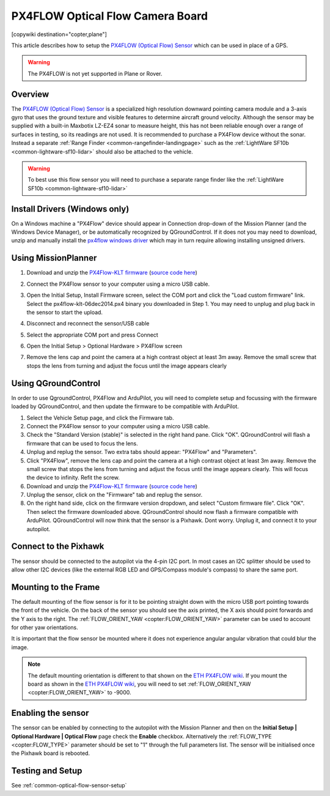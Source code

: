.. _common-px4flow-overview:

=================================
PX4FLOW Optical Flow Camera Board
=================================

[copywiki destination="copter,plane"]

This article describes how to setup the `PX4FLOW (Optical Flow) Sensor <https://northox.myshopify.com/collections/frontpage/products/px4flow>`__ which can be used in place of a GPS.

..  youtube:: LP8kl4hGfMw
    :width: 100%

.. warning::

   The PX4FLOW is not yet supported in Plane or Rover.

Overview
========

The `PX4FLOW (Optical Flow) Sensor <https://store.cuav.net/index.php?id_product=52&id_product_attribute=0&rewrite=cuav-px4flow-21-optical-flow-sensor-smart-camera-for-px4-pixhawk-flight-control-without-sonar-or-with-sonar&controller=product&id_lang=3>`__ is a
specialized high resolution downward pointing camera module and a 3-axis gyro that uses
the ground texture and visible features to determine aircraft ground velocity. 
Although the sensor may be supplied with a built-in Maxbotix LZ-EZ4 sonar to measure 
height, this has not been reliable enough over a range of surfaces in testing, so its
readings are not used. It is recommended to purchase a PX4Flow device without the sonar.
Instead a separate :ref:`Range Finder <common-rangefinder-landingpage>`
such as the :ref:`LightWare SF10b <common-lightware-sf10-lidar>`
should also be attached to the vehicle.

.. warning::

   To best use this flow sensor you will need to purchase a separate range
   finder like the :ref:`LightWare SF10b <common-lightware-sf10-lidar>`
   
Install Drivers (Windows only)
=====================================   
On a Windows machine a "PX4Flow" device should appear in Connection drop-down of the Mission Planner (and the Windows Device Manager), or be automatically recognized by QGroundControl.  If it does not you may need to download, unzip and manually install the `px4flow windows driver <https://download.ardupilot.org/downloads/wiki/advanced_user_tools/px4flow_win_driver.zip>`__ which may in turn require allowing installing unsigned drivers.   

Using MissionPlanner
====================

#. Download and unzip the `PX4Flow-KLT firmware <https://download.ardupilot.org/downloads/wiki/advanced_user_tools/px4flow-klt-06Dec2014.zip>`__
   (`source code here <https://github.com/priseborough/px4flow/tree/klt_flow>`__)

#. Connect the PX4Flow sensor to your computer using a micro USB cable.  
#. Open the Initial Setup, Install Firmware screen, select the COM port and click the "Load custom firmware" link.  Select the px4flow-klt-06dec2014.px4 binary you downloaded in Step 1.  You may need to unplug and plug back in the sensor to start the upload.

   .. image:: ../../../images/PX4Flow_FirmUpgrade1_MP.png
       :target: ../_images/PX4Flow_FirmUpgrade1_MP.png
       
#. Disconnect and reconnect the sensor/USB cable
#. Select the appropriate COM port and press Connect
#. Open the Initial Setup > Optional Hardware > PX4Flow screen
#. Remove the lens cap and point the camera at a high contrast object at least 3m away.  Remove the small screw that stops the lens from turning and adjust the focus until the image appears clearly

   .. image:: ../../../images/PX4Flow_Focus_MP.png
       :target: ../_images/PX4Flow_Focus_MP.png


Using QGroundControl
=====================================
In order to use QgroundControl, PX4Flow and ArduPilot, you will need to complete setup and focussing with the firmware loaded by QGroundControl, and then update the firmware to be compatible with ArduPilot.
 
#. Select the Vehicle Setup page, and click the Firmware tab.
#. Connect the PX4Flow sensor to your computer using a micro USB cable. 
#. Check the "Standard Version (stable)" is selected in the right hand pane. Click "OK". QGroundControl will flash a firmware that can be used to focus the lens.
#. Unplug and replug the sensor. Two extra tabs should appear: "PX4Flow" and "Parameters".
#. Click "PX4Flow", remove the lens cap and point the camera at a high contrast object at least 3m away.  Remove the small screw that stops the lens from turning and adjust the focus until the image appears clearly.  This will focus the device to infinity.  Refit the screw.
#. Download and unzip the `PX4Flow-KLT firmware <https://download.ardupilot.org/downloads/wiki/advanced_user_tools/px4flow-klt-06Dec2014.zip>`__
   (`source code here <https://github.com/priseborough/px4flow/tree/klt_flow>`__)
#. Unplug the sensor, click on the "Firmware" tab and replug the sensor.
#. On the right hand side, click on the firmware version dropdown, and select "Custom firmware file".  Click "OK".  Then select the firmware downloaded above.  QGroundControl should now flash a firmware compatible with ArduPilot.  QGroundControl will now think that the sensor is a Pixhawk.  Dont worry.  Unplug it, and connect it to your autopilot.

Connect to the Pixhawk
======================

.. image:: ../../../images/OptFlow_Pixhawk.jpg
    :target: ../_images/OptFlow_Pixhawk.jpg

The sensor should be connected to the autopilot via the 4-pin I2C port.  In
most cases an I2C splitter should be used to allow other I2C devices (like the external RGB LED and
GPS/Compass module's compass) to share the same port.

Mounting to the Frame
=====================

The default mounting of the flow sensor is for it to be pointing straight down with the micro USB port pointing towards the front of the vehicle.
On the back of the sensor you should see the axis printed, the X axis should point forwards and the Y axis to the right.
The :ref:`FLOW_ORIENT_YAW <copter:FLOW_ORIENT_YAW>` parameter can be used to account for other yaw orientations.

It is important that the flow sensor be mounted where it does not experience
angular angular vibration that could blur the image.

.. note::

   The default mounting orientation is different to that shown on
   the \ `ETH PX4FLOW wiki <http://pixhawk.org/modules/px4flow>`__. If you
   mount the board as shown in the \ `ETH PX4FLOW wiki <http://pixhawk.org/modules/px4flow>`__, you will need to set
   :ref:`FLOW_ORIENT_YAW <copter:FLOW_ORIENT_YAW>` to -9000.

Enabling the sensor
===================

.. image:: ../../../images/OptFlow_MPSetup.png
    :target: ../_images/OptFlow_MPSetup.png

The sensor can be enabled by connecting to the autopilot with the Mission Planner and
then on the **Initial Setup \| Optional Hardware \| Optical Flow** page
check the **Enable** checkbox.  Alternatively the :ref:`FLOW_TYPE <copter:FLOW_TYPE>`
parameter should be set to "1" through the full parameters list.  The
sensor will be initialised once the Pixhawk board is rebooted.

Testing and Setup
=================

See :ref:`common-optical-flow-sensor-setup`

